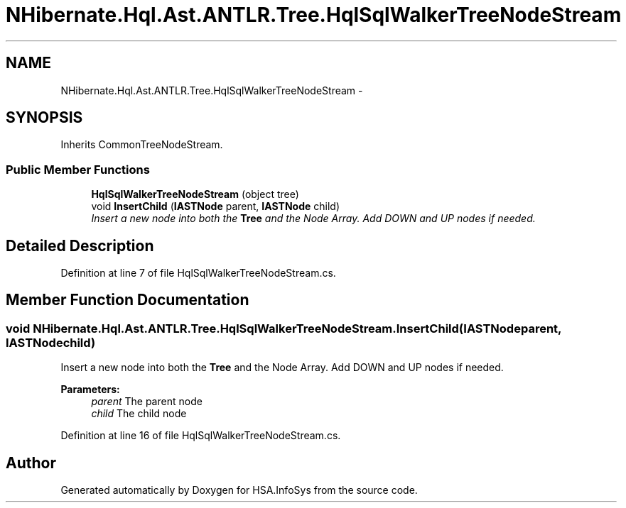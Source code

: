 .TH "NHibernate.Hql.Ast.ANTLR.Tree.HqlSqlWalkerTreeNodeStream" 3 "Fri Jul 5 2013" "Version 1.0" "HSA.InfoSys" \" -*- nroff -*-
.ad l
.nh
.SH NAME
NHibernate.Hql.Ast.ANTLR.Tree.HqlSqlWalkerTreeNodeStream \- 
.SH SYNOPSIS
.br
.PP
.PP
Inherits CommonTreeNodeStream\&.
.SS "Public Member Functions"

.in +1c
.ti -1c
.RI "\fBHqlSqlWalkerTreeNodeStream\fP (object tree)"
.br
.ti -1c
.RI "void \fBInsertChild\fP (\fBIASTNode\fP parent, \fBIASTNode\fP child)"
.br
.RI "\fIInsert a new node into both the \fBTree\fP and the Node Array\&. Add DOWN and UP nodes if needed\&. \fP"
.in -1c
.SH "Detailed Description"
.PP 
Definition at line 7 of file HqlSqlWalkerTreeNodeStream\&.cs\&.
.SH "Member Function Documentation"
.PP 
.SS "void NHibernate\&.Hql\&.Ast\&.ANTLR\&.Tree\&.HqlSqlWalkerTreeNodeStream\&.InsertChild (\fBIASTNode\fPparent, \fBIASTNode\fPchild)"

.PP
Insert a new node into both the \fBTree\fP and the Node Array\&. Add DOWN and UP nodes if needed\&. 
.PP
\fBParameters:\fP
.RS 4
\fIparent\fP The parent node
.br
\fIchild\fP The child node
.RE
.PP

.PP
Definition at line 16 of file HqlSqlWalkerTreeNodeStream\&.cs\&.

.SH "Author"
.PP 
Generated automatically by Doxygen for HSA\&.InfoSys from the source code\&.
